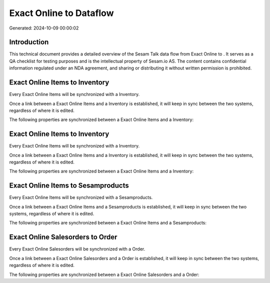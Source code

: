 =========================
Exact Online to  Dataflow
=========================

Generated: 2024-10-09 00:00:02

Introduction
------------

This technical document provides a detailed overview of the Sesam Talk data flow from Exact Online to . It serves as a QA checklist for testing purposes and is the intellectual property of Sesam.io AS. The content contains confidential information regulated under an NDA agreement, and sharing or distributing it without written permission is prohibited.

Exact Online Items to  Inventory
--------------------------------
Every Exact Online Items will be synchronized with a  Inventory.

Once a link between a Exact Online Items and a  Inventory is established, it will keep in sync between the two systems, regardless of where it is edited.

The following properties are synchronized between a Exact Online Items and a  Inventory:

.. list-table::
   :header-rows: 1

   * - Exact Online Items Property
     -  Inventory Property
     -  Data Type


Exact Online Items to  Inventory
--------------------------------
Every Exact Online Items will be synchronized with a  Inventory.

Once a link between a Exact Online Items and a  Inventory is established, it will keep in sync between the two systems, regardless of where it is edited.

The following properties are synchronized between a Exact Online Items and a  Inventory:

.. list-table::
   :header-rows: 1

   * - Exact Online Items Property
     -  Inventory Property
     -  Data Type


Exact Online Items to  Sesamproducts
------------------------------------
Every Exact Online Items will be synchronized with a  Sesamproducts.

Once a link between a Exact Online Items and a  Sesamproducts is established, it will keep in sync between the two systems, regardless of where it is edited.

The following properties are synchronized between a Exact Online Items and a  Sesamproducts:

.. list-table::
   :header-rows: 1

   * - Exact Online Items Property
     -  Sesamproducts Property
     -  Data Type


Exact Online Salesorders to  Order
----------------------------------
Every Exact Online Salesorders will be synchronized with a  Order.

Once a link between a Exact Online Salesorders and a  Order is established, it will keep in sync between the two systems, regardless of where it is edited.

The following properties are synchronized between a Exact Online Salesorders and a  Order:

.. list-table::
   :header-rows: 1

   * - Exact Online Salesorders Property
     -  Order Property
     -  Data Type

